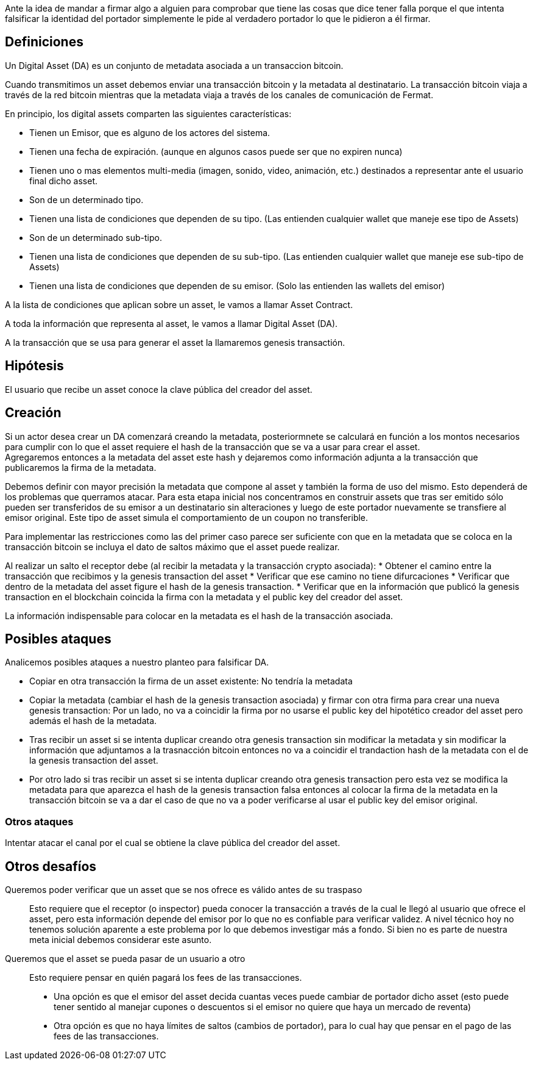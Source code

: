 Ante la idea de mandar a firmar algo a alguien para comprobar que tiene las cosas que dice tener 
falla porque el que intenta falsificar la identidad del portador simplemente le pide al verdadero 
portador lo que le pidieron a él firmar.

== Definiciones

Un Digital Asset (DA) es un conjunto de metadata asociada a un transaccion bitcoin.

Cuando transmitimos un asset debemos enviar una transacción bitcoin y la metadata al destinatario.
La transacción bitcoin viaja a través de la red bitcoin mientras que la metadata viaja a través de
los canales de comunicación de Fermat. +

En principio, los digital assets comparten las siguientes características:

* Tienen un Emisor, que es alguno de los actores del sistema.
* Tienen una fecha de expiración. (aunque en algunos casos puede ser que no expiren nunca)
* Tienen uno o mas elementos multi-media (imagen, sonido, video, animación, etc.) destinados a
  representar ante el usuario final dicho asset.
* Son de un determinado tipo.
* Tienen una lista de condiciones que dependen de su tipo. (Las entienden cualquier wallet que maneje
  ese tipo de Assets)
* Son de un determinado sub-tipo.
* Tienen una lista de condiciones que dependen de su sub-tipo. (Las entienden cualquier wallet que
  maneje ese sub-tipo de Assets)
* Tienen una lista de condiciones que dependen de su emisor. (Solo las entienden las wallets del emisor)

A la lista de condiciones que aplican sobre un asset, le vamos a llamar Asset Contract.

A toda la información que representa al asset, le vamos a llamar Digital Asset (DA).

A la transacción que se usa para generar el asset la llamaremos genesis transactión.

== Hipótesis

El usuario que recibe un asset conoce la clave pública del creador del asset.

== Creación

Si un actor desea crear un DA comenzará creando la metadata, posteriormnete se calculará en función
a los montos necesarios para cumplir con lo que el asset requiere el hash de la transacción que se
va a usar para crear el asset. +
Agregaremos entonces a la metadata del asset este hash y dejaremos como información adjunta a la
transacción que publicaremos la firma de la metadata. +

Debemos definir con mayor precisión la metadata que compone al asset y también la forma de uso del
mismo. Esto dependerá de los problemas que querramos atacar. Para esta etapa inicial nos concentramos
en construir assets que tras ser emitido sólo pueden ser transferidos de su emisor a un destinatario
sin alteraciones y luego de este portador nuevamente se transfiere al emisor original. Este tipo de
asset simula el comportamiento de un coupon no transferible. +

Para implementar las restricciones como las del primer caso parece ser suficiente con que en la
metadata que se coloca en la transacción bitcoin se incluya el dato de saltos máximo que el asset
puede realizar. +

Al realizar un salto el receptor debe (al recibir la metadata y la transacción crypto asociada):
* Obtener el camino entre la transacción que recibimos y la genesis transaction del asset
* Verificar que ese camino no tiene difurcaciones
* Verificar que dentro de la metadata del asset figure el hash de la genesis transaction.
* Verificar que en la información que publicó la genesis transaction en el blockchain coincida
  la firma con la metadata y el public key del creador del asset.

La información indispensable para colocar en la metadata es el hash de la transacción asociada.

== Posibles ataques

Analicemos posibles ataques a nuestro planteo para falsificar DA.

* Copiar en otra transacción la firma de un asset existente: No tendría la metadata
* Copiar la metadata (cambiar el hash de la genesis transaction asociada) y firmar con otra firma
  para crear una nueva genesis transaction: Por un lado, no va a coincidir la firma por no usarse el
  public key del hipotético creador del asset pero además
  el hash de la metadata.
* Tras recibir un asset si se intenta duplicar creando otra genesis transaction sin modificar la
  metadata y sin modificar la información que adjuntamos a la trasnacción bitcoin entonces no va a
  coincidir el trandaction hash de la metadata con el de la genesis transaction del asset.
* Por otro lado si tras recibir un asset si se intenta duplicar creando otra genesis transaction pero
  esta vez se modifica la metadata para que aparezca el hash de la genesis transaction falsa entonces
  al colocar la firma de la metadata en la transacción bitcoin se va a dar el caso de que no va a
  poder verificarse al usar el public key del emisor original.

=== Otros ataques

Intentar atacar el canal por el cual se obtiene la clave pública del creador del asset.

== Otros desafíos

Queremos poder verificar que un asset que se nos ofrece es válido antes de su traspaso:: Esto requiere
que el receptor (o inspector) pueda conocer la transacción a través de la cual le llegó al usuario
que ofrece el asset, pero esta información depende del emisor por lo que no es confiable para verificar
validez. A nivel técnico hoy no tenemos solución aparente a este problema por lo que debemos investigar
más a fondo. Si bien no es parte de nuestra meta inicial debemos considerar este asunto. +


Queremos que el asset se pueda pasar de un usuario a otro:: Esto requiere pensar en quién pagará los
fees de las transacciones.
** Una opción es que el emisor del asset decida cuantas veces puede cambiar
de portador dicho asset (esto puede tener sentido al manejar cupones o descuentos si el emisor no
quiere que haya un mercado de reventa)
** Otra opción es que no haya límites de saltos (cambios de portador), para lo cual hay que pensar
en el pago de las fees de las transacciones.


